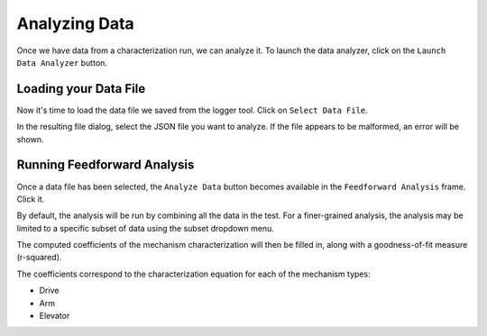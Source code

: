 Analyzing Data
==============

Once we have data from a characterization run, we can analyze it. To launch the data analyzer, click on the ``Launch Data Analyzer`` button.

.. image:: images/launching-data-analyzer.png
   :alt: Launching the data analyzer

Loading your Data File
----------------------

Now it's time to load the data file we saved from the logger tool. Click on ``Select Data File``.

.. image:: images/selecting-data-file.png
   :alt: Selecting the existing data file

In the resulting file dialog, select the JSON file you want to analyze. If the file appears to be malformed, an error will be shown.

Running Feedforward Analysis
----------------------------

Once a data file has been selected, the ``Analyze Data`` button becomes available in the ``Feedforward Analysis`` frame. Click it.

.. image:: images/analyzing-data.png
   :alt: Analyzing data for feedforward

By default, the analysis will be run by combining all the data in the test. For a finer-grained analysis, the analysis may be limited to a specific subset of data using the subset dropdown menu.

.. image:: images/limiting-analysis-data.png
   :alt: Limiting analysis data by using the subset dropdown

The computed coefficients of the mechanism characterization will then be filled in, along with a goodness-of-fit measure (r-squared).

.. image:: images/reg-coefficients.png
   :alt: Analysis coefficient results

The coefficients correspond to the characterization equation for each of the mechanism types:

.. todo:: Add coefficient equations

- Drive
- Arm
- Elevator

